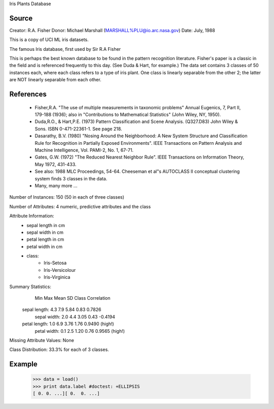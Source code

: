 Iris Plants Database

Source
------
Creator: R.A. Fisher 
Donor: Michael Marshall (MARSHALL%PLU@io.arc.nasa.gov)
Date: July, 1988

This is a copy of UCI ML iris datasets.

The famous Iris database, first used by Sir R.A Fisher

This is perhaps the best known database to be found in the
pattern recognition literature.  Fisher's paper is a classic in the field and
is referenced frequently to this day.  (See Duda & Hart, for example.)  The
data set contains 3 classes of 50 instances each, where each class refers to a
type of iris plant.  One class is linearly separable from the other 2; the
latter are NOT linearly separable from each other.


References
----------

   - Fisher,R.A. "The use of multiple measurements in taxonomic problems"
     Annual Eugenics, 7, Part II, 179-188 (1936); also in "Contributions to
     Mathematical Statistics" (John Wiley, NY, 1950).
   - Duda,R.O., & Hart,P.E. (1973) Pattern Classification and Scene Analysis.
     (Q327.D83) John Wiley & Sons.  ISBN 0-471-22361-1.  See page 218.
   - Dasarathy, B.V. (1980) "Nosing Around the Neighborhood: A New System
     Structure and Classification Rule for Recognition in Partially Exposed
     Environments".  IEEE Transactions on Pattern Analysis and Machine
     Intelligence, Vol. PAMI-2, No. 1, 67-71.
   - Gates, G.W. (1972) "The Reduced Nearest Neighbor Rule".  IEEE Transactions
     on Information Theory, May 1972, 431-433.
   - See also: 1988 MLC Proceedings, 54-64.  Cheeseman et al"s AUTOCLASS II
     conceptual clustering system finds 3 classes in the data.
   - Many, many more ...


Number of Instances: 150 (50 in each of three classes)

Number of Attributes: 4 numeric, predictive attributes and the class

Attribute Information:
   - sepal length in cm
   - sepal width in cm
   - petal length in cm
   - petal width in cm
   - class: 
        - Iris-Setosa
        - Iris-Versicolour
        - Iris-Virginica

Summary Statistics:
                 Min  Max   Mean    SD   Class Correlation
   sepal length: 4.3  7.9   5.84  0.83    0.7826   
    sepal width: 2.0  4.4   3.05  0.43   -0.4194
   petal length: 1.0  6.9   3.76  1.76    0.9490  (high!)
    petal width: 0.1  2.5   1.20  0.76    0.9565  (high!)

Missing Attribute Values: None

Class Distribution: 33.3% for each of 3 classes.

Example
-------
    >>> data = load()
    >>> print data.label #doctest: +ELLIPSIS
    [ 0. 0. ...][ 0.  0. ...]
